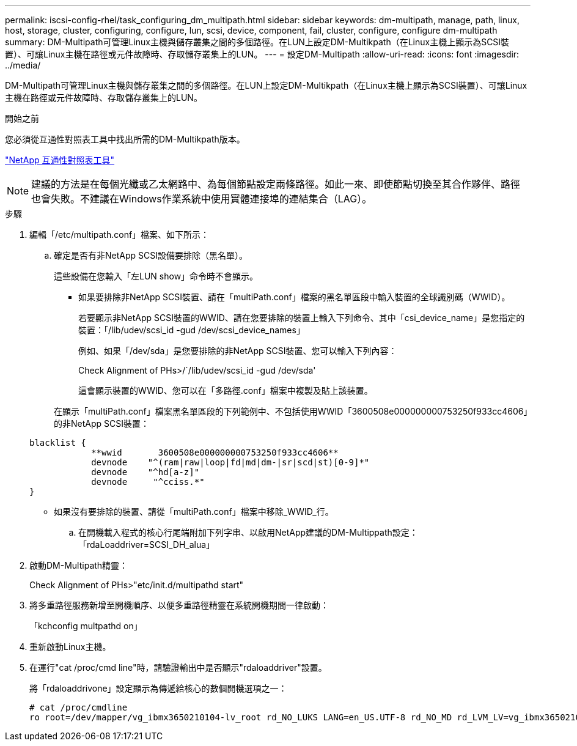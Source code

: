 ---
permalink: iscsi-config-rhel/task_configuring_dm_multipath.html 
sidebar: sidebar 
keywords: dm-multipath, manage, path, linux, host, storage, cluster, configuring, configure, lun, scsi, device, component, fail, cluster, configure, configure dm-multipath 
summary: DM-Multipath可管理Linux主機與儲存叢集之間的多個路徑。在LUN上設定DM-Multikpath（在Linux主機上顯示為SCSI裝置）、可讓Linux主機在路徑或元件故障時、存取儲存叢集上的LUN。 
---
= 設定DM-Multipath
:allow-uri-read: 
:icons: font
:imagesdir: ../media/


[role="lead"]
DM-Multipath可管理Linux主機與儲存叢集之間的多個路徑。在LUN上設定DM-Multikpath（在Linux主機上顯示為SCSI裝置）、可讓Linux主機在路徑或元件故障時、存取儲存叢集上的LUN。

.開始之前
您必須從互通性對照表工具中找出所需的DM-Multikpath版本。

https://mysupport.netapp.com/matrix["NetApp 互通性對照表工具"]

[NOTE]
====
建議的方法是在每個光纖或乙太網路中、為每個節點設定兩條路徑。如此一來、即使節點切換至其合作夥伴、路徑也會失敗。不建議在Windows作業系統中使用實體連接埠的連結集合（LAG）。

====
.步驟
. 編輯「/etc/multipath.conf」檔案、如下所示：
+
.. 確定是否有非NetApp SCSI設備要排除（黑名單）。
+
這些設備在您輸入「左LUN show」命令時不會顯示。

+
*** 如果要排除非NetApp SCSI裝置、請在「multiPath.conf」檔案的黑名單區段中輸入裝置的全球識別碼（WWID）。
+
若要顯示非NetApp SCSI裝置的WWID、請在您要排除的裝置上輸入下列命令、其中「csi_device_name」是您指定的裝置：「/lib/udev/scsi_id -gud /dev/scsi_device_names」

+
例如、如果「/dev/sda」是您要排除的非NetApp SCSI裝置、您可以輸入下列內容：

+
Check Alignment of PHs>/`/lib/udev/scsi_id -gud /dev/sda'

+
這會顯示裝置的WWID、您可以在「多路徑.conf」檔案中複製及貼上該裝置。

+
在顯示「multiPath.conf」檔案黑名單區段的下列範例中、不包括使用WWID「3600508e000000000753250f933cc4606」的非NetApp SCSI裝置：

+
[listing]
----
blacklist {
            **wwid       3600508e000000000753250f933cc4606**
            devnode    "^(ram|raw|loop|fd|md|dm-|sr|scd|st)[0-9]*"
            devnode    "^hd[a-z]"
            devnode     "^cciss.*"
}
----
*** 如果沒有要排除的裝置、請從「multiPath.conf」檔案中移除_WWID_行。


.. 在開機載入程式的核心行尾端附加下列字串、以啟用NetApp建議的DM-Multippath設定：「rdaLoaddriver=SCSI_DH_alua」


. 啟動DM-Multipath精靈：
+
Check Alignment of PHs>"etc/init.d/multipathd start"

. 將多重路徑服務新增至開機順序、以便多重路徑精靈在系統開機期間一律啟動：
+
「kchconfig multpathd on」

. 重新啟動Linux主機。
. 在運行"cat /proc/cmd line"時，請驗證輸出中是否顯示"rdaloaddriver"設置。
+
將「rdaloaddrivone」設定顯示為傳遞給核心的數個開機選項之一：

+
[listing]
----
# cat /proc/cmdline
ro root=/dev/mapper/vg_ibmx3650210104-lv_root rd_NO_LUKS LANG=en_US.UTF-8 rd_NO_MD rd_LVM_LV=vg_ibmx3650210104/lv_root SYSFONT=latarcyrheb-sun16 rd_LVM_LV=vg_ibmx3650210104/lv_swap crashkernel=129M@0M  KEYBOARDTYPE=pc KEYTABLE=us rd_NO_DM rhgb quiet **rdloaddriver=scsi_dh_alua**
----

